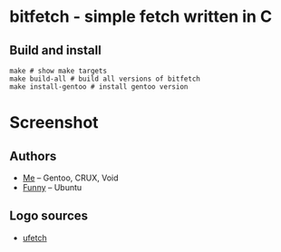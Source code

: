 * bitfetch - simple fetch written in C

** Build and install
#+BEGIN_SRC shell
  make # show make targets
  make build-all # build all versions of bitfetch
  make install-gentoo # install gentoo version
#+END_SRC

* Screenshot
[[./screenshot.png]]

** Authors
  - [[https://gitlab.com/bit9tream][Me]] -- Gentoo, CRUX, Void
  - [[https://gitlab.com/ViFun][Funny]] -- Ubuntu
** Logo sources
  - [[https://gitlab.com/jschx/ufetch][ufetch]]
